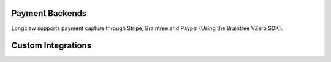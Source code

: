 .. payments:

Payment Backends
==================

Longclaw supports payment capture through Stripe, Braintree and Paypal (Using the Braintree VZero SDK).



.. _custom-integrations:

Custom Integrations
===================